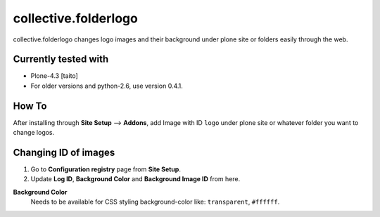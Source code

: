 =====================
collective.folderlogo
=====================

collective.folderlogo changes logo images and their background under plone site or folders easily through the web.

Currently tested with
---------------------

* Plone-4.3 [taito]

* For older versions and python-2.6, use version 0.4.1.

How To
------

After installing through **Site Setup** --> **Addons**,
add Image with ID ``logo`` under plone site or whatever folder you want to change logos.

Changing ID of images
---------------------

1. Go to **Configuration registry** page from **Site Setup**.
2. Update **Log ID**, **Background Color** and **Background Image ID** from here.

**Background Color**
    Needs to be available for CSS styling background-color like: ``transparent``, ``#ffffff``.
